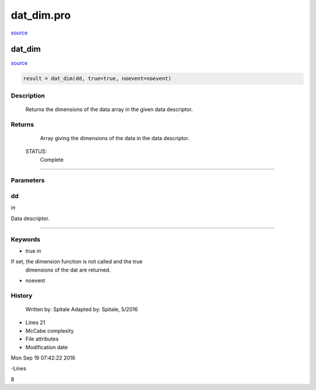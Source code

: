 dat\_dim.pro
===================================================================================================

`source <./`dat_dim.pro>`_

























dat\_dim
________________________________________________________________________________________________________________________



`source <./`dat_dim.pro>`_

.. code:: IDL

 result = dat_dim(dd, true=true, noevent=noevent)



Description
-----------
	Returns the dimensions of the data array in the given data
	descriptor.










Returns
-------

	Array giving the dimensions of the data in the data descriptor.


 STATUS:
	Complete










+++++++++++++++++++++++++++++++++++++++++++++++++++++++++++++++++++++++++++++++++++++++++++++++++++++++++++++++++++++++++++++++++++++++++++++++++++++++++++++++++++++++++++++


Parameters
----------




dd
-----------------------------------------------------------------------------

*in* 

Data descriptor.





+++++++++++++++++++++++++++++++++++++++++++++++++++++++++++++++++++++++++++++++++++++++++++++++++++++++++++++++++++++++++++++++++++++++++++++++++++++++++++++++++++++++++++++++++




Keywords
--------


.. _true
- true *in* 

If set, the dimension function is not called and the true
	 	dimensions of the dat are returned.




.. _noevent
- noevent 













History
-------

 	Written by:	Spitale
 	Adapted by:	Spitale, 5/2016











- Lines 21
- McCabe complexity







- File attributes


- Modification date

Mon Sep 19 07:42:22 2016

-Lines


8








